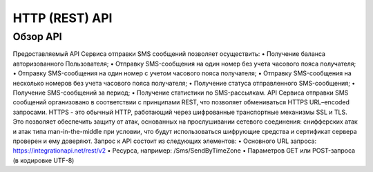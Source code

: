 HTTP (REST) API
===============

Обзор API
---------
Предоставляемый API Сервиса отправки SMS сообщений позволяет осуществить:
• Получение баланса авторизованного Пользователя; 
• Отправку SMS-сообщения на один номер без учета часового пояса
получателя; 
• Отправку SMS-сообщения на один номер с учетом часового пояса 
получателя; 
• Отправку SMS-сообщения на несколько номеров без учета часового 
пояса получателя; 
• Получение статуса отправленного SMS-сообщения; 
• Получение SMS-сообщений за период; 
• Получение статистики по SMS-рассылкам. 
API Сервиса отправки SMS сообщений организовано в соответствии с принципами REST, что позволяет обмениваться HTTPS URL–encoded запросами. HTTPS - это обычный HTTP, работающий через шифрованные транспортные механизмы SSL и TLS. Это позволяет обеспечить защиту от атак, основанных на прослушивании сетевого соединения: снифферских атак и атак типа man-in-the-middle при условии, что будут использоваться шифрующие средства и сертификат сервера проверен и ему доверяют. Запрос к API состоит из следующих элементов: 
• Основного URL запроса: https://integrationapi.net/rest/v2 
• Ресурса, например: /Sms/SendByTimeZone
• Параметров GET или POST-запроса (в кодировке UTF-8)

